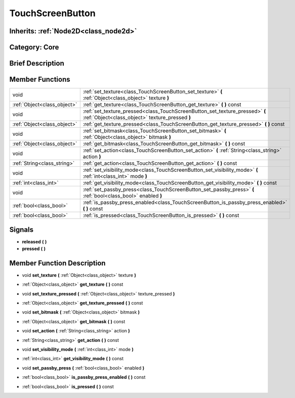 .. _class_TouchScreenButton:

TouchScreenButton
=================

Inherits: :ref:`Node2D<class_node2d>`
-------------------------------------

Category: Core
--------------

Brief Description
-----------------



Member Functions
----------------

+------------------------------+-----------------------------------------------------------------------------------------------------------------------------------+
| void                         | :ref:`set_texture<class_TouchScreenButton_set_texture>`  **(** :ref:`Object<class_object>` texture  **)**                         |
+------------------------------+-----------------------------------------------------------------------------------------------------------------------------------+
| :ref:`Object<class_object>`  | :ref:`get_texture<class_TouchScreenButton_get_texture>`  **(** **)** const                                                        |
+------------------------------+-----------------------------------------------------------------------------------------------------------------------------------+
| void                         | :ref:`set_texture_pressed<class_TouchScreenButton_set_texture_pressed>`  **(** :ref:`Object<class_object>` texture_pressed  **)** |
+------------------------------+-----------------------------------------------------------------------------------------------------------------------------------+
| :ref:`Object<class_object>`  | :ref:`get_texture_pressed<class_TouchScreenButton_get_texture_pressed>`  **(** **)** const                                        |
+------------------------------+-----------------------------------------------------------------------------------------------------------------------------------+
| void                         | :ref:`set_bitmask<class_TouchScreenButton_set_bitmask>`  **(** :ref:`Object<class_object>` bitmask  **)**                         |
+------------------------------+-----------------------------------------------------------------------------------------------------------------------------------+
| :ref:`Object<class_object>`  | :ref:`get_bitmask<class_TouchScreenButton_get_bitmask>`  **(** **)** const                                                        |
+------------------------------+-----------------------------------------------------------------------------------------------------------------------------------+
| void                         | :ref:`set_action<class_TouchScreenButton_set_action>`  **(** :ref:`String<class_string>` action  **)**                            |
+------------------------------+-----------------------------------------------------------------------------------------------------------------------------------+
| :ref:`String<class_string>`  | :ref:`get_action<class_TouchScreenButton_get_action>`  **(** **)** const                                                          |
+------------------------------+-----------------------------------------------------------------------------------------------------------------------------------+
| void                         | :ref:`set_visibility_mode<class_TouchScreenButton_set_visibility_mode>`  **(** :ref:`int<class_int>` mode  **)**                  |
+------------------------------+-----------------------------------------------------------------------------------------------------------------------------------+
| :ref:`int<class_int>`        | :ref:`get_visibility_mode<class_TouchScreenButton_get_visibility_mode>`  **(** **)** const                                        |
+------------------------------+-----------------------------------------------------------------------------------------------------------------------------------+
| void                         | :ref:`set_passby_press<class_TouchScreenButton_set_passby_press>`  **(** :ref:`bool<class_bool>` enabled  **)**                   |
+------------------------------+-----------------------------------------------------------------------------------------------------------------------------------+
| :ref:`bool<class_bool>`      | :ref:`is_passby_press_enabled<class_TouchScreenButton_is_passby_press_enabled>`  **(** **)** const                                |
+------------------------------+-----------------------------------------------------------------------------------------------------------------------------------+
| :ref:`bool<class_bool>`      | :ref:`is_pressed<class_TouchScreenButton_is_pressed>`  **(** **)** const                                                          |
+------------------------------+-----------------------------------------------------------------------------------------------------------------------------------+

Signals
-------

-  **released**  **(** **)**
-  **pressed**  **(** **)**

Member Function Description
---------------------------

.. _class_TouchScreenButton_set_texture:

- void  **set_texture**  **(** :ref:`Object<class_object>` texture  **)**

.. _class_TouchScreenButton_get_texture:

- :ref:`Object<class_object>`  **get_texture**  **(** **)** const

.. _class_TouchScreenButton_set_texture_pressed:

- void  **set_texture_pressed**  **(** :ref:`Object<class_object>` texture_pressed  **)**

.. _class_TouchScreenButton_get_texture_pressed:

- :ref:`Object<class_object>`  **get_texture_pressed**  **(** **)** const

.. _class_TouchScreenButton_set_bitmask:

- void  **set_bitmask**  **(** :ref:`Object<class_object>` bitmask  **)**

.. _class_TouchScreenButton_get_bitmask:

- :ref:`Object<class_object>`  **get_bitmask**  **(** **)** const

.. _class_TouchScreenButton_set_action:

- void  **set_action**  **(** :ref:`String<class_string>` action  **)**

.. _class_TouchScreenButton_get_action:

- :ref:`String<class_string>`  **get_action**  **(** **)** const

.. _class_TouchScreenButton_set_visibility_mode:

- void  **set_visibility_mode**  **(** :ref:`int<class_int>` mode  **)**

.. _class_TouchScreenButton_get_visibility_mode:

- :ref:`int<class_int>`  **get_visibility_mode**  **(** **)** const

.. _class_TouchScreenButton_set_passby_press:

- void  **set_passby_press**  **(** :ref:`bool<class_bool>` enabled  **)**

.. _class_TouchScreenButton_is_passby_press_enabled:

- :ref:`bool<class_bool>`  **is_passby_press_enabled**  **(** **)** const

.. _class_TouchScreenButton_is_pressed:

- :ref:`bool<class_bool>`  **is_pressed**  **(** **)** const


